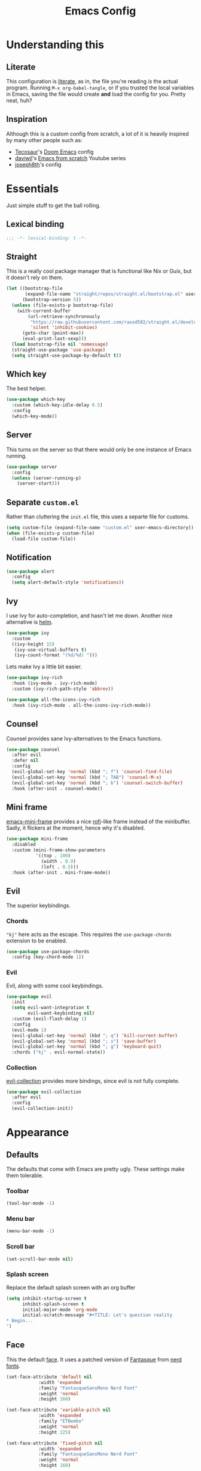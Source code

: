 #+title: Emacs Config
#+property: header-args:emacs-lisp :tangle ./init.el :results silent 
#+startup: fold

* Understanding this
** Literate
This configuration is [[https://en.wikipedia.org/wiki/Literate_programming][literate]], as in, the file you're reading /is/ the
actual program. Running ~M-x org-babel-tangle~, or if you trusted the
local variables in Emacs, saving the file would create *and* load the
config for you. Pretty neat, huh?
** Inspiration
Although this is a custom config from scratch, a lot of it is heavily
inspired by many other people such as:
- [[https://github.com/tecosaur/emacs-config][Tecosaur]]'s [[https://github.com/hlissner/doom-emacs][Doom Emacs]] config
- [[https://github.com/daviwil][daviwil]]'s [[https://www.youtube.com/playlist?list=PLEoMzSkcN8oPH1au7H6B7bBJ4ZO7BXjSZ][Emacs from scratch]] Youtube series
- [[https://github.com/joseph8th/literatemacs][joseph8th]]'s config
* Essentials
Just simple stuff to get the ball rolling.
** Lexical binding
#+begin_src emacs-lisp
;;; -*- lexical-binding: t -*-
#+end_src

** Straight
This is a really cool package manager that is functional like Nix or
Guix, but it doesn't rely on them.
#+begin_src emacs-lisp
(let ((bootstrap-file
       (expand-file-name "straight/repos/straight.el/bootstrap.el" user-emacs-directory))
      (bootstrap-version 5))
  (unless (file-exists-p bootstrap-file)
    (with-current-buffer
        (url-retrieve-synchronously
         "https://raw.githubusercontent.com/raxod502/straight.el/develop/install.el"
         'silent 'inhibit-cookies)
      (goto-char (point-max))
      (eval-print-last-sexp)))
  (load bootstrap-file nil 'nomessage)
  (straight-use-package 'use-package)
  (setq straight-use-package-by-default t))
#+end_src
** Which key
The best helper.
#+begin_src emacs-lisp
(use-package which-key
  :custom (which-key-idle-delay 0.5)
  :config
  (which-key-mode))
#+end_src
** Server
This turns on the server so that there would only be one instance of
Emacs running.
#+begin_src emacs-lisp
(use-package server
  :config
  (unless (server-running-p)
    (server-start)))
#+end_src

** Separate ~custom.el~
Rather than cluttering the ~init.el~ file, this uses a separte file for customs.
#+begin_src emacs-lisp
(setq custom-file (expand-file-name "custom.el" user-emacs-directory))
(when (file-exists-p custom-file)
  (load-file custom-file))
#+end_src

** Notification
#+begin_src emacs-lisp
(use-package alert
  :config
  (setq alert-default-style 'notifications))
#+end_src
** Ivy
I use Ivy for auto-completion, and hasn't let me down. Another nice
alternative is [[https://github.com/emacs-helm/helm][helm]].
#+begin_src emacs-lisp
(use-package ivy
  :custom
  ((ivy-height 15)
   (ivy-use-virtual-buffers t)
   (ivy-count-format "(%d/%d) ")))
#+end_src
Lets make Ivy a little bit easier.
#+begin_src emacs-lisp
(use-package ivy-rich
  :hook (ivy-mode . ivy-rich-mode)
  :custom (ivy-rich-path-style 'abbrev))

(use-package all-the-icons-ivy-rich
  :hook (ivy-rich-mode . all-the-icons-ivy-rich-mode))

#+end_src
** Counsel
Counsel provides sane Ivy-alternatives to the Emacs functions.
#+begin_src emacs-lisp
(use-package counsel
  :after evil
  :defer nil
  :config
  (evil-global-set-key 'normal (kbd "; f") 'counsel-find-file)
  (evil-global-set-key 'normal (kbd "; TAB") 'counsel-M-x)
  (evil-global-set-key 'normal (kbd "; b") 'counsel-switch-buffer)
  :hook (after-init . counsel-mode))
#+end_src
** Mini frame
[[https://github.com/muffinmad/emacs-mini-frame][emacs-mini-frame]] provides a nice [[https://github.com/davatorium/rofi][rofi]]-like frame instead of the
minibuffer. Sadly, it flickers at the moment, hence why it's disabled.
#+begin_src emacs-lisp
(use-package mini-frame
  :disabled
  :custom (mini-frame-show-parameters
           '((top . 100)
             (width . 0.9)
             (left . 0.5)))
  :hook (after-init . mini-frame-mode))
#+end_src
** Evil
The superior keybindings.
*** Chords
~"kj"~ here acts as the escape. This requires the ~use-package-chords~
extension to be enabled.
#+begin_src emacs-lisp
(use-package use-package-chords
  :config (key-chord-mode 1))
#+end_src
*** Evil
Evil, along with some cool keybindings.
#+begin_src emacs-lisp
(use-package evil
  :init
  (setq evil-want-integration t
        evil-want-keybinding nil)
  :custom (evil-flash-delay 1)
  :config
  (evil-mode 1)
  (evil-global-set-key 'normal (kbd "; q") 'kill-current-buffer)
  (evil-global-set-key 'normal (kbd "; s") 'save-buffer)
  (evil-global-set-key 'normal (kbd "; g") 'keyboard-quit)
  :chords ("kj" . evil-normal-state))
#+end_src
*** Collection
[[https://github.com/emacs-evil/evil-collection][evil-collection]] provides more bindings, since evil is not fully
complete.
#+begin_src emacs-lisp
(use-package evil-collection
  :after evil
  :config
  (evil-collection-init))
#+end_src
* Appearance
** Defaults
The defaults that come with Emacs are pretty ugly. These settings make
them tolerable.
*** Toolbar
#+begin_src emacs-lisp
(tool-bar-mode -1)
#+end_src
*** Menu bar
#+begin_src emacs-lisp
(menu-bar-mode -1)
#+end_src
*** Scroll bar
#+begin_src emacs-lisp
(set-scroll-bar-mode nil)
#+end_src
*** Splash screen
Replace the default splash screen with an org buffer
#+begin_src emacs-lisp
(setq inhibit-startup-screen t
      inhibit-splash-screen t
      initial-major-mode 'org-mode
      initial-scratch-message "#+TITLE: Let's question reality
,* Begin...
")
#+end_src

** Face
This the default [[https://www.emacswiki.org/emacs/Face][face]]. It uses a patched version of [[https://fontlibrary.org/en/font/fantasque-sans-mono][Fantasque]] from
[[https://github.com/ryanoasis/nerd-fonts][nerd fonts]].
#+begin_src emacs-lisp
  (set-face-attribute 'default nil
		      :width 'expanded
		      :family "FantasqueSansMono Nerd Font"
		      :weight 'normal
		      :height 160)

  (set-face-attribute 'variable-pitch nil
		      :width 'expanded
		      :family "ETBembo"
		      :weight 'normal
		      :height 225)

  (set-face-attribute 'fixed-pitch nil
		      :width 'expanded
		      :family "FantasqueSansMono Nerd Font"
		      :weight 'normal
		      :height 160)
#+end_src
** Theme
Doom themes are very nice. 
#+begin_src emacs-lisp
(use-package doom-themes
  :config
  (load-theme 'doom-gruvbox t)
  (doom-themes-visual-bell-config)
  (doom-themes-org-config))
#+end_src
** Modeline
This is also doom.
#+begin_src emacs-lisp
(use-package doom-modeline
  :after all-the-icons
  :hook (after-init . doom-modeline-mode)
  :custom (doom-modeline-height 15))
#+end_src
*** All the icons
As you see, this package requires ~all-the-icons~ for pretty icons.
#+begin_src emacs-lisp
(use-package all-the-icons)
#+end_src
*** Battery
Display battery in modeline.
#+begin_src emacs-lisp
(display-battery-mode 1)
#+end_src
*** Time
Display time in modeline.
#+begin_src emacs-lisp
(display-time-mode 1)
#+end_src
** Shorter boolean prompt
Instead of having to type =yes=, you can just say =y=.
#+begin_src emacs-lisp
(defalias 'yes-or-no-p 'y-or-n-p)
#+end_src
* Development
Afterall, Emacs is a text editor.
** Line numbers
Put line numbers for buffers that should have it.
#+begin_src emacs-lisp
(if (not (version< emacs-version "26.1"))
    (use-package display-line-numbers
      :custom (display-line-numbers-type 'relative)
      :hook (prog-mode . display-line-numbers-mode)))
#+end_src
** Git
Magit
#+begin_src emacs-lisp
(use-package magit
  :after evil
  :config
  (evil-define-key 'normal org-mode-map (kbd "; G") 'magit-status)
  :bind (("C-x g" . magit-status)))
#+end_src
** Forge
Forge is there to eliminate the need to visit GitHub on the browser.
#+begin_src emacs-lisp
(use-package forge
  :after magit)
#+end_src
** Yaml
DevOps is the future, amirite?
#+begin_src emacs-lisp
(use-package yaml-mode)
#+end_src
** Projectile
#+begin_src emacs-lisp
(use-package projectile
  :after evil
  :init
  (projectile-mode +1)
  :config
  (setq projectile-project-search-path '("~/projects/all/")
        projectile-auto-discover nil
        projectile-completion-system 'ivy)
  (evil-global-set-key 'normal (kbd "; p") 'projectile-command-map)
  :bind (:map projectile-mode-map
              ("C-c p" . projectile-command-map)))
#+end_src
and counsel
#+begin_src emacs-lisp
(use-package counsel-projectile
  :config (counsel-projectile-mode))
#+end_src
** Company
Us zoomer programmers can't live without auto-completion.
#+begin_src emacs-lisp
(use-package company
  :hook (after-init . global-company-mode))
#+end_src
** LSP
I use [[https://emacs-lsp.github.io/lsp-mode/][lsp-mode]] quite extensively for autocompletion, formatting, and
other language features.

#+begin_src emacs-lisp
(use-package lsp-mode
  :custom
  (lsp-keymap-prefix "C-;"))

#+end_src

[[https://emacs-lsp.github.io/lsp-ui/][lsp-ui]] makes things a lot prettier and adds more features.

#+begin_src emacs-lisp
(use-package lsp-ui
  :after lsp-mode)
#+end_src
** Yasnippet
Currently, I don't have that many snippets, but I do use it for lsp
integration.
#+begin_src emacs-lisp
(use-package yasnippet
  :config
  (yas-reload-all)
  :hook (prog-mode . yas-minor-mode))
#+end_src
** C/C++
For C/C++ language servers I use [[https://github.com/MaskRay/ccls][ccls]], but [[https://clangd.llvm.org/][clangd]], which is the
default LSP in lsp-mode, works just as good.
#+begin_src emacs-lisp
(use-package ccls
  :hook ((c-mode c++-mode objc-mode cuda-mode) . lsp-deferred))
#+end_src
** Python
[[https://emacs-lsp.github.io/lsp-pyright/][lsp-pyright]] is for Microsoft's [[https://github.com/microsoft/pyright][Pyright]] language server which has a
nice typechecker, and I'd prefer it over [[https://github.com/Microsoft/python-language-server][python-language-server]].
#+begin_src emacs-lisp
(use-package lsp-pyright
  :after lsp-mode
  :hook
  ((python-mode . lsp-deferred)
   (python-mode . (lambda ()
		    (require 'lsp-pyright)
		    (lsp)))))
#+end_src
#+begin_src emacs-lisp
(use-package ein)
#+end_src
** (J|T)S
Web-mode takes care of TypeScript and JavaScript files. The rest is
done with lsp-mode (which might need extra configuration in the future).
#+begin_src emacs-lisp
(use-package web-mode
  :hook
  ((js-mode . web-mode))
  :config
  (add-to-list 'auto-mode-alist '("\\.tsx\\'" . web-mode))
  (add-to-list 'auto-mode-alist '("\\.ts\\'" . web-mode)))
#+end_src
** Lisps
*** Geiser
Have you read your SICP today?
#+begin_src emacs-lisp
(use-package geiser)
#+end_src
*** Common Lisp
This is mostly for configuring Nyxt browser. I don't use CL for
anything else.
#+begin_src emacs-lisp
(use-package slime
  :custom (inferior-lisp-program "sbcl"))
#+end_src
*** Paredit
[[https://www.emacswiki.org/emacs/ParEdit][paredit]], taught very well [[https://calva.io/paredit/][here]], is very essential to editing
S-expressions.
#+begin_src emacs-lisp
(use-package paredit
  :hook
  ((lisp-mode . paredit-mode)
   (emacs-lisp-mode . paredit-mode)
   (scheme-mode . paredit-mode)))
#+end_src
*** Rainbow
Rainbow delimiters make distinguishing parens much easier when
dealing with deeply nested expressions.
#+begin_src emacs-lisp
(use-package rainbow-delimiters
  :hook
  ((lisp-mode . rainbow-delimiters-mode)
   (emacs-lisp-mode . rainbow-delimiters-mode)
   (scheme-mode . rainbow-delimiters-mode)))
#+end_src
** Haskell
Currently, I use the wondeful haskell-mode.
#+begin_src emacs-lisp
(use-package haskell-mode
  :hook
  ;; Declaration manager (imenu, C-M-* for navigation, etc)
  (haskell-mode . haskell-decl-scan-mode)
  ;; Make it interactive
  (haskell-mode . interactive-haskell-mode)
  ;; Create a template for haskell modules
  (haskell-mode . haskell-auto-insert-module-template)
  ;; :bind
  ;; (:map ("M-." . haskell-mode-jump-to-def-or-tag))
  :custom
  (haskell-font-lock-symbols t)	; Cool symbols
  (haskell-process-suggest-remove-import-lines t)
  (haskell-process-auto-import-loaded-modules t)
  (haskell-process-log t)
  ;; Cabal, stack, or ghci
  (haskell-process-type 'auto))
#+end_src
But lsp-haskell is something that I might replace it with in the near future.
#+begin_src emacs-lisp
;; (use-package lsp-haskell
;;   :after lsp-mode
;;   :hook
;;   ((haskell-mode . lsp)
;;    (haskell-literate-mode . lsp)))
#+end_src
** Proof General
I'm a formal methodist.
#+begin_src emacs-lisp
(use-package proof-general
  :after evil
  :config
  (evil-define-key 'normal coq-mode-map
    (kbd "; ;") 'proof-goto-point)
  (evil-define-key 'normal coq-mode-map
    (kbd "; n") 'proof-assert-next-command-interactive))
#+end_src
** Nix
#+begin_src emacs-lisp
(use-package nix-mode)
#+end_src
*** Direnv
#+begin_src emacs-lisp
(use-package direnv)
#+end_src
** TODO LaTeX
Todo...
* Org
I use [[https://orgmode.org][org-mode]] for pretty much everything.
** Core
~variable-pitch~ is a good face for pretty much everything in org-mode
other than code, so that becomes a mode in org, and for the special
faces that need a monospaced font we inherit from the ~fixed-pitch~ face.
#+name: org-faces
#+begin_src emacs-lisp :tangle no
(add-hook 'org-mode-hook
          (lambda ()
            (variable-pitch-mode 1)))

(dolist (face '(org-code
                org-meta-line
                org-block-end-line
                org-block-begin-line
                org-block
                org-table))
  (set-face-attribute face nil :inherit 'fixed-pitch))
(set-face-attribute 'org-block-end-line nil :inherit 'org-block-begin-line)

;;; Size of the headings
(dolist (face '((org-document-title . 1.5)
		(org-level-1 . 1.35)
		(org-level-2 . 1.3)
		(org-level-3 . 1.25)
		(org-level-4 . 1.2)
		(org-level-5 . 1.15)
		(org-level-6 . 1.1)
		(org-level-7 . 1.05)
		(org-level-8 . 1.0)))
  (set-face-attribute (car face) nil :height (cdr face)))

;;; Replace the default blocks with pwetty icons (from all-the-icons)
(setq-default prettify-symbols-alist
	      '(
		("#+BEGIN_SRC" . "")
		("#+END_SRC" . "")
		("#+begin_src" . "")
		("#+end_src" . "")
		("#+begin_quote" . "")
		("#+end_quote" . "")))

#+end_src

This is the core config.
#+begin_src emacs-lisp :noweb yes
(use-package org
  :after evil
  :defer nil
  :custom
  (org-directory "~/me")
    ;;; Cute lil rice
  (org-startup-indented "⤵")
  (org-startup-with-inline-images t)
  (org-todo-keywords '((sequence "TODO" "IN-PROGRESS" "|" "DONE")))
  (org-hidden-keywords '(title author email date))
  (org-highlight-latex-and-related '(native))
  (org-pretty-entities t)
  (org-hide-emphasis-markers t)
  (org-hide-block-startup t)
  (org-hide-macro-markers t)
  (org-fontify-whole-heading-line t)
  (org-fontify-done-headline t)
  (org-fontify-quote-and-verse-blocks t)
  (org-default-notes-file (concat org-directory "/notes.org"))
  ;; LaTeX
  (org-format-latex-options
   '(:foreground default
		 :background default
		 :scale 2.0
		 :html-foreground "Black"
		 :html-background "Transparent"
		 :html-scale 1.0
		 :matchers ("begin" "$1" "$" "$$" "\\(" "\\[")))
    ;;; Code blocks
  (org-src-preserve-indentation t)
  (org-src-tab-acts-natively t)
  (org-confirm-babel-evaluate nil)
  :hook
  ((org-mode . auto-fill-mode)
   (org-mode . prettify-symbols-mode)
   (org-babel-after-execute . org-redisplay-inline-images))
  :config
  <<org-faces>>
    ;;; Evaluate code blocks
  (org-babel-do-load-languages
   'org-babel-load-languages
   '((haskell . t)
     (scheme . t)
     (emacs-lisp . t)
     (python . t)
     (shell . t)
     (dot . t)))
  (evil-define-key 'normal org-mode-map (kbd "; c '") 'org-edit-special)
  (evil-define-key 'normal org-mode-map (kbd "; c t") 'org-babel-tangle)
  (evil-define-key 'normal org-mode-map (kbd "; c s") 'org-insert-structure-template)
  (evil-define-key 'normal org-mode-map (kbd "; l") 'org-insert-link)
  (evil-define-key 'normal org-mode-map (kbd "; t") 'org-todo)
  (evil-define-key 'normal org-mode-map (kbd "; S s") 'org-schedule)
  (evil-define-key 'normal org-mode-map (kbd "; S d") 'org-deadline)
  (evil-define-key 'normal org-mode-map (kbd "; SPC") 'org-ctrl-c-ctrl-c)
  (evil-define-key 'normal org-mode-map (kbd "M-l") 'org-shiftright)
  (evil-define-key 'normal org-mode-map (kbd "M-h") 'org-shiftright)
  (evil-define-key 'normal org-mode-map (kbd "M-k") 'org-shiftup)
  (evil-define-key 'normal org-mode-map (kbd "M-j") 'org-shiftdown)
  (evil-define-key 'normal org-mode-map (kbd "M-K") 'org-metaup)
  (evil-define-key 'normal org-mode-map (kbd "M-J") 'org-metadown)
  (evil-define-key '(normal visual) 'global
    (kbd "; a") 'org-agenda)
  :bind
  (("C-c l" . org-store-link)
   ("C-c a" . org-agenda)
   ("C-c c" . org-capture)
   ("C-c b" . org-switchb)))
#+end_src
** Capture
#+begin_src emacs-lisp
(setq org-capture-templates
      '(("t" "Todo" entry (file+headline "~/me/notes.org" "Tasks")
	 "* TODO %?\n  %i\n  %a")
	("i" "Idea" entry (file+headline "~/me/ideas.org.gpg" "Ideas")
	 "* Idea: %?\n  %i\n  %a")))
#+end_src
** Tempo...
Tempo provides nice shortcuts for inserting structures.
#+begin_src emacs-lisp
(require 'org-tempo)
(dolist (structure '(("sh" . "src shell")
		     ("el" . "src emacs-lisp")
		     ("py" . "src python")
		     ("hs" . "src haskell")))
  (add-to-list 'org-structure-template-alist structure))
#+end_src
** Agenda
#+begin_src emacs-lisp
(setq org-agenda-block-separator "")
(setq org-agenda-skip-scheduled-if-done t)
(setq org-agenda-skip-deadline-if-done t)
(setq org-agenda-skip-deadline-prewarning-if-scheduled 'pre-scheduled)
(use-package org-super-agenda)
#+end_src
#+begin_src emacs-lisp
(use-package org-wild-notifier
  :init
  (org-wild-notifier-mode))
#+end_src
** Roam
#+begin_src emacs-lisp
(use-package org-roam
  :after org
  :custom
  (org-roam-directory "~/roam")
  (org-roam-link-title-format "(→%s)")
  (org-roam-completion-system 'ivy)
  (org-roam-capture-templates
   '(("d" "default" plain
     #'org-roam-capture--get-point "%?"
     :file-name "${slug}"
     :head "#+title: ${title}
"
     :unnarrowed t)
     ("t" "topic" plain
     #'org-roam-capture--get-point "%?"
     :file-name "${slug}"
     :head "#+title: ${title}
,* Resources
- Wikipedia
"
     :unnarrowed t))
   )
  :config
  (let ((roam-dir "~/roam"))
    (when (and (equal system-name "somewhere")
	       (equal user-login-name "someone")
	       (not (file-exists-p roam-dir)))
      (magit-clone-regular"git@github.com:arian-d/knowledge-base"
			roam-dir
			nil)
      (add-hook 'after-init-hook 'org-roam-mode)))
  :bind (("C-M-g" . org-roam-find-file)
	 :map org-roam-mode-map
	 ("C-c i" . org-roam-insert)))
#+end_src
** Bullets
#+begin_src emacs-lisp
(use-package org-superstar
  :after org
  :hook (org-mode . org-superstar-mode)
  :custom
  (org-superstar-leading-bullet ?\s))
#+end_src
** Evil
#+begin_src emacs-lisp
(use-package org-evil
  :after org)
#+end_src
** Google calendar
#+begin_src emacs-lisp
(use-package org-gcal
  :after org
  :defer t
  :config
  (let* ((gcal-creds-file (expand-file-name "gcal-creds.el.gpg" user-emacs-directory))
	 (creds-file-exists (file-exists-p gcal-creds-file)))
    (when creds-file-exists
      (load gcal-creds-file)
      (setq org-gcal-client-id my/gcal-client-id
	    org-gcal-client-secret my/gcal-client-secret
	    org-gcal-fetch-file-alist '(("arianxdehghani@gmail.com" .  "~/me/calendar.org"))))))
#+end_src
** Markdown
Org mode, but for the average pleb.
#+begin_src emacs-lisp
(use-package markdown-mode
  :custom
  (markdown-command '("pandoc" "--from=markdown" "--to=html5")))
#+end_src
** Visual column mode
#+begin_src emacs-lisp
(use-package visual-fill-column
  :hook (org-mode . (lambda ()
		      (setq visual-fill-column-width 150
			    visual-fill-column-center-text t)
		      (visual-fill-column-mode 1))))
#+end_src
* Misc
** Novel
I may be illiterate, but I still read children's books.
#+begin_src emacs-lisp
(use-package nov
  :config
  (add-to-list 'auto-mode-alist '("\\.epub\\'" . nov-mode)))
#+end_src
** Elfeed
Daily dose of rabbit holes.
#+begin_src emacs-lisp
(use-package elfeed
  :bind ("C-x w" . elfeed)
  :config
  (let ((feeds-file (expand-file-name "feeds.el" user-emacs-directory)))
    (when (file-exists-p feeds-file)
      (load-file feeds-file))))
#+end_src
** Graphviz
The Graphviz [[https://graphviz.org/doc/info/lang.html][dot]] language, which I mostly use in org-mode.
#+begin_src emacs-lisp
(use-package graphviz-dot-mode
  :custom (graphviz-dot-indent-width 2))
#+end_src
** Networking
These are some interactive functions that I use occasionally.
#+begin_src emacs-lisp
(defun nmap (host)
  "Nmap a host"
  (interactive "sHost: ")
  (async-shell-command (concat "nmap -Pn " host)))

(defun nmap-service-scan (host)
  "Nmap a host and its services"
  (interactive "sHost: ")
  (async-shell-command (concat "nmap -Pn -sV " host)))

(defun whos-there (host)
  "Check who is logged in on a remote host"
  (interactive "sWhere? ")
  (let ((default-directory (concat "/ssh:" host ":")))
    (async-shell-command "who -u")))
#+end_src
** Docker
Docker do be cool.
#+begin_src emacs-lisp
(use-package docker)
#+end_src
and I also need this for syntax highlighting, and building images in
buffer.
#+begin_src emacs-lisp
(use-package dockerfile-mode)
#+end_src
** System
A function to shut down the machine.
#+begin_src emacs-lisp
(defun shutdown (sure &optional reboot)
  "Shutdown the machine"
  (interactive (list (yes-or-no-p "Are you sure?")))
  (save-some-buffers)
  (if sure (let ((default-directory "/sudo::"))
	     (shell-command (if reboot "reboot" "shutdown")))))

(defun reboot (sure)
  "Reboot the machine"
  (interactive (list (yes-or-no-p "Are you sure?")))
  (shutdown sure t))
#+end_src
** Nix
I have a function to garbage-collect Nix.
#+begin_src emacs-lisp
(defun nix-collect-garbage (deep)
  "Collect nixos garbage"
  (interactive (list (yes-or-no-p "-d?")))
  (async-shell-command (concat "nix-collect-garbage" (if deep " -d" ""))
		       "*Nix Collect Garbage*"))
#+end_src

* Save macros 

#+begin_src 
;; Local Variables: 
;; eval: (add-hook 'after-save-hook (lambda () (if (y-or-n-p "Reload?")(load-file user-init-file))) nil t) 
;; eval: (add-hook 'after-save-hook (lambda () (if (y-or-n-p "Tangle?")(org-babel-tangle))) nil t) 
;; End:
#+end_src
